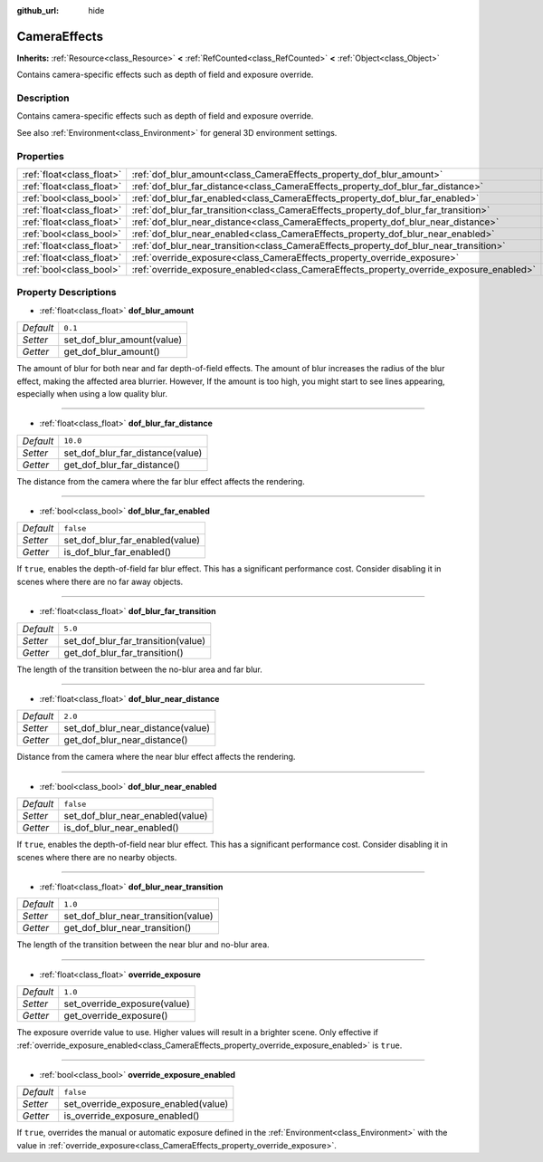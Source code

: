 :github_url: hide

.. DO NOT EDIT THIS FILE!!!
.. Generated automatically from Godot engine sources.
.. Generator: https://github.com/godotengine/godot/tree/master/doc/tools/make_rst.py.
.. XML source: https://github.com/godotengine/godot/tree/master/doc/classes/CameraEffects.xml.

.. _class_CameraEffects:

CameraEffects
=============

**Inherits:** :ref:`Resource<class_Resource>` **<** :ref:`RefCounted<class_RefCounted>` **<** :ref:`Object<class_Object>`

Contains camera-specific effects such as depth of field and exposure override.

Description
-----------

Contains camera-specific effects such as depth of field and exposure override.

See also :ref:`Environment<class_Environment>` for general 3D environment settings.

Properties
----------

+---------------------------+------------------------------------------------------------------------------------------+-----------+
| :ref:`float<class_float>` | :ref:`dof_blur_amount<class_CameraEffects_property_dof_blur_amount>`                     | ``0.1``   |
+---------------------------+------------------------------------------------------------------------------------------+-----------+
| :ref:`float<class_float>` | :ref:`dof_blur_far_distance<class_CameraEffects_property_dof_blur_far_distance>`         | ``10.0``  |
+---------------------------+------------------------------------------------------------------------------------------+-----------+
| :ref:`bool<class_bool>`   | :ref:`dof_blur_far_enabled<class_CameraEffects_property_dof_blur_far_enabled>`           | ``false`` |
+---------------------------+------------------------------------------------------------------------------------------+-----------+
| :ref:`float<class_float>` | :ref:`dof_blur_far_transition<class_CameraEffects_property_dof_blur_far_transition>`     | ``5.0``   |
+---------------------------+------------------------------------------------------------------------------------------+-----------+
| :ref:`float<class_float>` | :ref:`dof_blur_near_distance<class_CameraEffects_property_dof_blur_near_distance>`       | ``2.0``   |
+---------------------------+------------------------------------------------------------------------------------------+-----------+
| :ref:`bool<class_bool>`   | :ref:`dof_blur_near_enabled<class_CameraEffects_property_dof_blur_near_enabled>`         | ``false`` |
+---------------------------+------------------------------------------------------------------------------------------+-----------+
| :ref:`float<class_float>` | :ref:`dof_blur_near_transition<class_CameraEffects_property_dof_blur_near_transition>`   | ``1.0``   |
+---------------------------+------------------------------------------------------------------------------------------+-----------+
| :ref:`float<class_float>` | :ref:`override_exposure<class_CameraEffects_property_override_exposure>`                 | ``1.0``   |
+---------------------------+------------------------------------------------------------------------------------------+-----------+
| :ref:`bool<class_bool>`   | :ref:`override_exposure_enabled<class_CameraEffects_property_override_exposure_enabled>` | ``false`` |
+---------------------------+------------------------------------------------------------------------------------------+-----------+

Property Descriptions
---------------------

.. _class_CameraEffects_property_dof_blur_amount:

- :ref:`float<class_float>` **dof_blur_amount**

+-----------+----------------------------+
| *Default* | ``0.1``                    |
+-----------+----------------------------+
| *Setter*  | set_dof_blur_amount(value) |
+-----------+----------------------------+
| *Getter*  | get_dof_blur_amount()      |
+-----------+----------------------------+

The amount of blur for both near and far depth-of-field effects. The amount of blur increases the radius of the blur effect, making the affected area blurrier. However, If the amount is too high, you might start to see lines appearing, especially when using a low quality blur.

----

.. _class_CameraEffects_property_dof_blur_far_distance:

- :ref:`float<class_float>` **dof_blur_far_distance**

+-----------+----------------------------------+
| *Default* | ``10.0``                         |
+-----------+----------------------------------+
| *Setter*  | set_dof_blur_far_distance(value) |
+-----------+----------------------------------+
| *Getter*  | get_dof_blur_far_distance()      |
+-----------+----------------------------------+

The distance from the camera where the far blur effect affects the rendering.

----

.. _class_CameraEffects_property_dof_blur_far_enabled:

- :ref:`bool<class_bool>` **dof_blur_far_enabled**

+-----------+---------------------------------+
| *Default* | ``false``                       |
+-----------+---------------------------------+
| *Setter*  | set_dof_blur_far_enabled(value) |
+-----------+---------------------------------+
| *Getter*  | is_dof_blur_far_enabled()       |
+-----------+---------------------------------+

If ``true``, enables the depth-of-field far blur effect. This has a significant performance cost. Consider disabling it in scenes where there are no far away objects.

----

.. _class_CameraEffects_property_dof_blur_far_transition:

- :ref:`float<class_float>` **dof_blur_far_transition**

+-----------+------------------------------------+
| *Default* | ``5.0``                            |
+-----------+------------------------------------+
| *Setter*  | set_dof_blur_far_transition(value) |
+-----------+------------------------------------+
| *Getter*  | get_dof_blur_far_transition()      |
+-----------+------------------------------------+

The length of the transition between the no-blur area and far blur.

----

.. _class_CameraEffects_property_dof_blur_near_distance:

- :ref:`float<class_float>` **dof_blur_near_distance**

+-----------+-----------------------------------+
| *Default* | ``2.0``                           |
+-----------+-----------------------------------+
| *Setter*  | set_dof_blur_near_distance(value) |
+-----------+-----------------------------------+
| *Getter*  | get_dof_blur_near_distance()      |
+-----------+-----------------------------------+

Distance from the camera where the near blur effect affects the rendering.

----

.. _class_CameraEffects_property_dof_blur_near_enabled:

- :ref:`bool<class_bool>` **dof_blur_near_enabled**

+-----------+----------------------------------+
| *Default* | ``false``                        |
+-----------+----------------------------------+
| *Setter*  | set_dof_blur_near_enabled(value) |
+-----------+----------------------------------+
| *Getter*  | is_dof_blur_near_enabled()       |
+-----------+----------------------------------+

If ``true``, enables the depth-of-field near blur effect. This has a significant performance cost. Consider disabling it in scenes where there are no nearby objects.

----

.. _class_CameraEffects_property_dof_blur_near_transition:

- :ref:`float<class_float>` **dof_blur_near_transition**

+-----------+-------------------------------------+
| *Default* | ``1.0``                             |
+-----------+-------------------------------------+
| *Setter*  | set_dof_blur_near_transition(value) |
+-----------+-------------------------------------+
| *Getter*  | get_dof_blur_near_transition()      |
+-----------+-------------------------------------+

The length of the transition between the near blur and no-blur area.

----

.. _class_CameraEffects_property_override_exposure:

- :ref:`float<class_float>` **override_exposure**

+-----------+------------------------------+
| *Default* | ``1.0``                      |
+-----------+------------------------------+
| *Setter*  | set_override_exposure(value) |
+-----------+------------------------------+
| *Getter*  | get_override_exposure()      |
+-----------+------------------------------+

The exposure override value to use. Higher values will result in a brighter scene. Only effective if :ref:`override_exposure_enabled<class_CameraEffects_property_override_exposure_enabled>` is ``true``.

----

.. _class_CameraEffects_property_override_exposure_enabled:

- :ref:`bool<class_bool>` **override_exposure_enabled**

+-----------+--------------------------------------+
| *Default* | ``false``                            |
+-----------+--------------------------------------+
| *Setter*  | set_override_exposure_enabled(value) |
+-----------+--------------------------------------+
| *Getter*  | is_override_exposure_enabled()       |
+-----------+--------------------------------------+

If ``true``, overrides the manual or automatic exposure defined in the :ref:`Environment<class_Environment>` with the value in :ref:`override_exposure<class_CameraEffects_property_override_exposure>`.

.. |virtual| replace:: :abbr:`virtual (This method should typically be overridden by the user to have any effect.)`
.. |const| replace:: :abbr:`const (This method has no side effects. It doesn't modify any of the instance's member variables.)`
.. |vararg| replace:: :abbr:`vararg (This method accepts any number of arguments after the ones described here.)`
.. |constructor| replace:: :abbr:`constructor (This method is used to construct a type.)`
.. |static| replace:: :abbr:`static (This method doesn't need an instance to be called, so it can be called directly using the class name.)`
.. |operator| replace:: :abbr:`operator (This method describes a valid operator to use with this type as left-hand operand.)`
